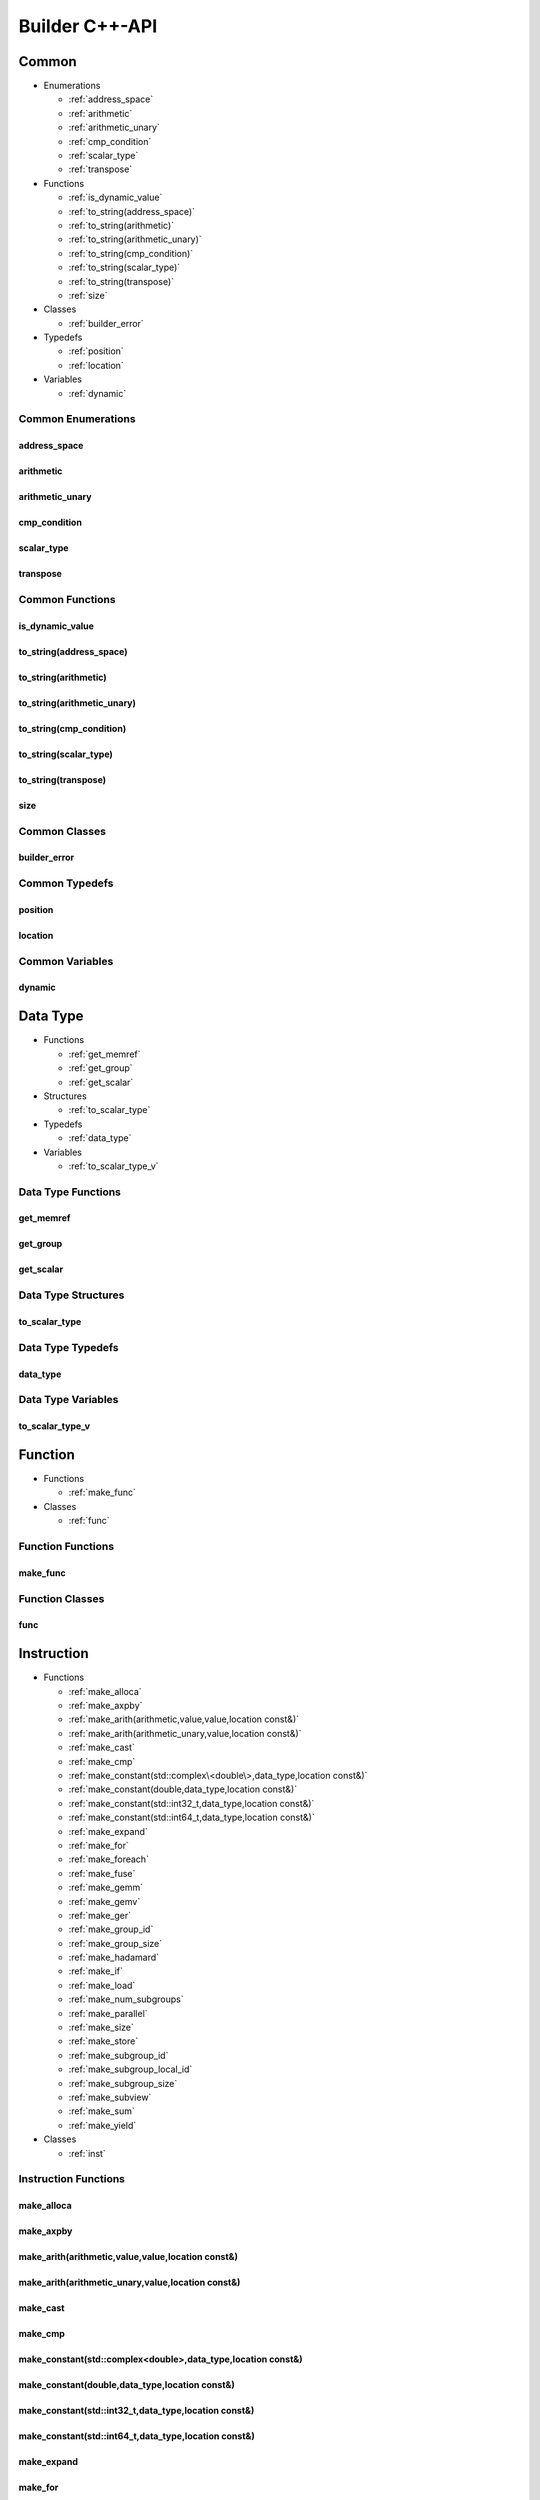 .. Copyright (C) 2024 Intel Corporation
   SPDX-License-Identifier: BSD-3-Clause

===============
Builder C++-API
===============

Common
======

* Enumerations

  * :ref:`address_space`

  * :ref:`arithmetic`

  * :ref:`arithmetic_unary`

  * :ref:`cmp_condition`

  * :ref:`scalar_type`

  * :ref:`transpose`

* Functions

  * :ref:`is_dynamic_value`

  * :ref:`to_string(address_space)`

  * :ref:`to_string(arithmetic)`

  * :ref:`to_string(arithmetic_unary)`

  * :ref:`to_string(cmp_condition)`

  * :ref:`to_string(scalar_type)`

  * :ref:`to_string(transpose)`

  * :ref:`size`

* Classes

  * :ref:`builder_error`

* Typedefs

  * :ref:`position`

  * :ref:`location`

* Variables

  * :ref:`dynamic`

Common Enumerations
-------------------

address_space
.............

.. doxygenenum:: tinytc::address_space

arithmetic
..........

.. doxygenenum:: tinytc::arithmetic

arithmetic_unary
................

.. doxygenenum:: tinytc::arithmetic_unary

cmp_condition
.............

.. doxygenenum:: tinytc::cmp_condition

scalar_type
...........

.. doxygenenum:: tinytc::scalar_type

transpose
.........

.. doxygenenum:: tinytc::transpose

Common Functions
----------------

is_dynamic_value
................

.. doxygenfunction:: tinytc::is_dynamic_value

to_string(address_space)
........................

.. doxygenfunction:: tinytc::to_string(address_space)

to_string(arithmetic)
.....................

.. doxygenfunction:: tinytc::to_string(arithmetic)

to_string(arithmetic_unary)
...........................

.. doxygenfunction:: tinytc::to_string(arithmetic_unary)

to_string(cmp_condition)
........................

.. doxygenfunction:: tinytc::to_string(cmp_condition)

to_string(scalar_type)
......................

.. doxygenfunction:: tinytc::to_string(scalar_type)

to_string(transpose)
....................

.. doxygenfunction:: tinytc::to_string(transpose)

size
....

.. doxygenfunction:: tinytc::size

Common Classes
--------------

builder_error
.............

.. doxygenclass:: tinytc::builder_error

Common Typedefs
---------------

position
........

.. doxygentypedef:: tinytc::position

location
........

.. doxygentypedef:: tinytc::location

Common Variables
----------------

dynamic
.......

.. doxygenvariable:: tinytc::dynamic

Data Type
=========

* Functions

  * :ref:`get_memref`

  * :ref:`get_group`

  * :ref:`get_scalar`

* Structures

  * :ref:`to_scalar_type`

* Typedefs

  * :ref:`data_type`

* Variables

  * :ref:`to_scalar_type_v`

Data Type Functions
-------------------

get_memref
..........

.. doxygenfunction:: tinytc::get_memref

get_group
.........

.. doxygenfunction:: tinytc::get_group

get_scalar
..........

.. doxygenfunction:: tinytc::get_scalar

Data Type Structures
--------------------

to_scalar_type
..............

.. doxygenstruct:: tinytc::to_scalar_type

Data Type Typedefs
------------------

data_type
.........

.. doxygentypedef:: tinytc::data_type

Data Type Variables
-------------------

to_scalar_type_v
................

.. doxygenvariable:: tinytc::to_scalar_type_v

Function
========

* Functions

  * :ref:`make_func`

* Classes

  * :ref:`func`

Function Functions
------------------

make_func
.........

.. doxygenfunction:: tinytc::make_func

Function Classes
----------------

func
....

.. doxygenclass:: tinytc::func

Instruction
===========

* Functions

  * :ref:`make_alloca`

  * :ref:`make_axpby`

  * :ref:`make_arith(arithmetic,value,value,location const&)`

  * :ref:`make_arith(arithmetic_unary,value,location const&)`

  * :ref:`make_cast`

  * :ref:`make_cmp`

  * :ref:`make_constant(std::complex\<double\>,data_type,location const&)`

  * :ref:`make_constant(double,data_type,location const&)`

  * :ref:`make_constant(std::int32_t,data_type,location const&)`

  * :ref:`make_constant(std::int64_t,data_type,location const&)`

  * :ref:`make_expand`

  * :ref:`make_for`

  * :ref:`make_foreach`

  * :ref:`make_fuse`

  * :ref:`make_gemm`

  * :ref:`make_gemv`

  * :ref:`make_ger`

  * :ref:`make_group_id`

  * :ref:`make_group_size`

  * :ref:`make_hadamard`

  * :ref:`make_if`

  * :ref:`make_load`

  * :ref:`make_num_subgroups`

  * :ref:`make_parallel`

  * :ref:`make_size`

  * :ref:`make_store`

  * :ref:`make_subgroup_id`

  * :ref:`make_subgroup_local_id`

  * :ref:`make_subgroup_size`

  * :ref:`make_subview`

  * :ref:`make_sum`

  * :ref:`make_yield`

* Classes

  * :ref:`inst`

Instruction Functions
---------------------

make_alloca
...........

.. doxygenfunction:: tinytc::make_alloca

make_axpby
..........

.. doxygenfunction:: tinytc::make_axpby

make_arith(arithmetic,value,value,location const&)
..................................................

.. doxygenfunction:: tinytc::make_arith(arithmetic,value,value,location const&)

make_arith(arithmetic_unary,value,location const&)
..................................................

.. doxygenfunction:: tinytc::make_arith(arithmetic_unary,value,location const&)

make_cast
.........

.. doxygenfunction:: tinytc::make_cast

make_cmp
........

.. doxygenfunction:: tinytc::make_cmp

make_constant(std::complex<double>,data_type,location const&)
.............................................................

.. doxygenfunction:: tinytc::make_constant(std::complex<double>,data_type,location const&)

make_constant(double,data_type,location const&)
...............................................

.. doxygenfunction:: tinytc::make_constant(double,data_type,location const&)

make_constant(std::int32_t,data_type,location const&)
.....................................................

.. doxygenfunction:: tinytc::make_constant(std::int32_t,data_type,location const&)

make_constant(std::int64_t,data_type,location const&)
.....................................................

.. doxygenfunction:: tinytc::make_constant(std::int64_t,data_type,location const&)

make_expand
...........

.. doxygenfunction:: tinytc::make_expand

make_for
........

.. doxygenfunction:: tinytc::make_for

make_foreach
............

.. doxygenfunction:: tinytc::make_foreach

make_fuse
.........

.. doxygenfunction:: tinytc::make_fuse

make_gemm
.........

.. doxygenfunction:: tinytc::make_gemm

make_gemv
.........

.. doxygenfunction:: tinytc::make_gemv

make_ger
........

.. doxygenfunction:: tinytc::make_ger

make_group_id
.............

.. doxygenfunction:: tinytc::make_group_id

make_group_size
...............

.. doxygenfunction:: tinytc::make_group_size

make_hadamard
.............

.. doxygenfunction:: tinytc::make_hadamard

make_if
.......

.. doxygenfunction:: tinytc::make_if

make_load
.........

.. doxygenfunction:: tinytc::make_load

make_num_subgroups
..................

.. doxygenfunction:: tinytc::make_num_subgroups

make_parallel
.............

.. doxygenfunction:: tinytc::make_parallel

make_size
.........

.. doxygenfunction:: tinytc::make_size

make_store
..........

.. doxygenfunction:: tinytc::make_store

make_subgroup_id
................

.. doxygenfunction:: tinytc::make_subgroup_id

make_subgroup_local_id
......................

.. doxygenfunction:: tinytc::make_subgroup_local_id

make_subgroup_size
..................

.. doxygenfunction:: tinytc::make_subgroup_size

make_subview
............

.. doxygenfunction:: tinytc::make_subview

make_sum
........

.. doxygenfunction:: tinytc::make_sum

make_yield
..........

.. doxygenfunction:: tinytc::make_yield

Instruction Classes
-------------------

inst
....

.. doxygenclass:: tinytc::inst

Program
=======

* Functions

  * :ref:`make_prog`

* Classes

  * :ref:`prog`

Program Functions
-----------------

make_prog
.........

.. doxygenfunction:: tinytc::make_prog

Program Classes
---------------

prog
....

.. doxygenclass:: tinytc::prog

Region
======

* Classes

  * :ref:`region`

  * :ref:`region_builder`

Region Classes
--------------

region
......

.. doxygenclass:: tinytc::region

region_builder
..............

.. doxygenclass:: tinytc::region_builder

Value
=====

* Classes

  * :ref:`value`

Value Classes
-------------

value
.....

.. doxygenclass:: tinytc::value

